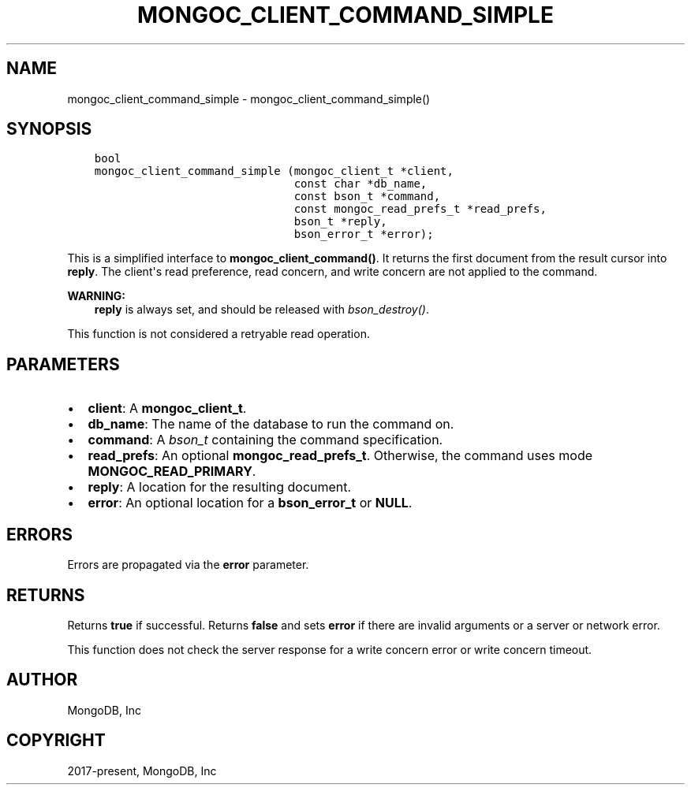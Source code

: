 .\" Man page generated from reStructuredText.
.
.TH "MONGOC_CLIENT_COMMAND_SIMPLE" "3" "Feb 25, 2020" "1.16.2" "libmongoc"
.SH NAME
mongoc_client_command_simple \- mongoc_client_command_simple()
.
.nr rst2man-indent-level 0
.
.de1 rstReportMargin
\\$1 \\n[an-margin]
level \\n[rst2man-indent-level]
level margin: \\n[rst2man-indent\\n[rst2man-indent-level]]
-
\\n[rst2man-indent0]
\\n[rst2man-indent1]
\\n[rst2man-indent2]
..
.de1 INDENT
.\" .rstReportMargin pre:
. RS \\$1
. nr rst2man-indent\\n[rst2man-indent-level] \\n[an-margin]
. nr rst2man-indent-level +1
.\" .rstReportMargin post:
..
.de UNINDENT
. RE
.\" indent \\n[an-margin]
.\" old: \\n[rst2man-indent\\n[rst2man-indent-level]]
.nr rst2man-indent-level -1
.\" new: \\n[rst2man-indent\\n[rst2man-indent-level]]
.in \\n[rst2man-indent\\n[rst2man-indent-level]]u
..
.SH SYNOPSIS
.INDENT 0.0
.INDENT 3.5
.sp
.nf
.ft C
bool
mongoc_client_command_simple (mongoc_client_t *client,
                              const char *db_name,
                              const bson_t *command,
                              const mongoc_read_prefs_t *read_prefs,
                              bson_t *reply,
                              bson_error_t *error);
.ft P
.fi
.UNINDENT
.UNINDENT
.sp
This is a simplified interface to \fBmongoc_client_command()\fP\&. It returns the first document from the result cursor into \fBreply\fP\&. The client\(aqs read preference, read concern, and write concern are not applied to the command.
.sp
\fBWARNING:\fP
.INDENT 0.0
.INDENT 3.5
\fBreply\fP is always set, and should be released with \fI\%bson_destroy()\fP\&.
.UNINDENT
.UNINDENT
.sp
This function is not considered a retryable read operation.
.SH PARAMETERS
.INDENT 0.0
.IP \(bu 2
\fBclient\fP: A \fBmongoc_client_t\fP\&.
.IP \(bu 2
\fBdb_name\fP: The name of the database to run the command on.
.IP \(bu 2
\fBcommand\fP: A \fI\%bson_t\fP containing the command specification.
.IP \(bu 2
\fBread_prefs\fP: An optional \fBmongoc_read_prefs_t\fP\&. Otherwise, the command uses mode \fBMONGOC_READ_PRIMARY\fP\&.
.IP \(bu 2
\fBreply\fP: A location for the resulting document.
.IP \(bu 2
\fBerror\fP: An optional location for a \fBbson_error_t\fP or \fBNULL\fP\&.
.UNINDENT
.SH ERRORS
.sp
Errors are propagated via the \fBerror\fP parameter.
.SH RETURNS
.sp
Returns \fBtrue\fP if successful. Returns \fBfalse\fP and sets \fBerror\fP if there are invalid arguments or a server or network error.
.sp
This function does not check the server response for a write concern error or write concern timeout.
.SH AUTHOR
MongoDB, Inc
.SH COPYRIGHT
2017-present, MongoDB, Inc
.\" Generated by docutils manpage writer.
.
